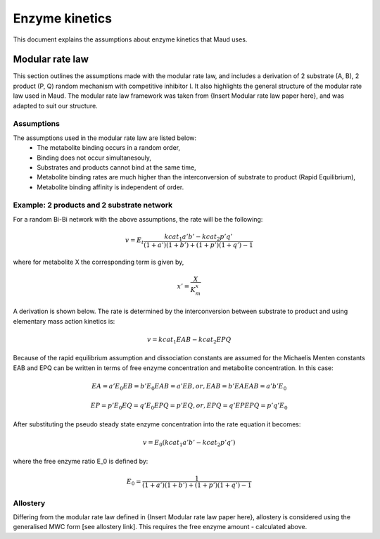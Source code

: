 ===============
Enzyme kinetics
===============

This document explains the assumptions about enzyme kinetics that Maud uses.

Modular rate law
================

This section outlines the assumptions made with the modular rate law, and includes a derivation of 2 substrate (A, B),
2 product (P, Q) random mechanism with competitive inhibitor I. It also highlights the general structure of the
modular rate law used in Maud. The modular rate law framework was taken from {Insert Modular rate law paper here},
and was adapted to suit our structure.

Assumptions
-----------

The assumptions used in the modular rate law are listed below:
    - The metabolite binding occurs in a random order,
    - Binding does not occur simultanesouly,
    - Substrates and products cannot bind at the same time,
    - Metabolite binding rates are much higher than the interconversion of substrate to product (Rapid Equilibrium),
    - Metabolite binding affinity is independent of order.


Example: 2 products and 2 substrate network
-------------------------------------------

For a random Bi-Bi network with the above assumptions, the rate will be the following:

.. math::
   v = E_t \frac{kcat_1 a' b' - kcat_2 p' q'}{(1 + a')(1 + b') + (1 + p')(1 + q') -1}

where for metabolite X the corresponding term is given by,

.. math::
   x' = \frac{X}{K_m^{x}}

A derivation is shown below. The rate is determined by the interconversion between substrate to product and using
elementary mass action kinetics is:

.. math::
   v = kcat_1 EAB - kcat_2 EPQ

Because of the rapid equilibrium assumption and dissociation constants are assumed 
for the Michaelis Menten constants EAB and EPQ can be written in terms of free
enzyme concentration and metabolite concentration. In this case:

.. math::
   EA = a' E_0
   EB = b' E_0
   EAB = a' EB, or,
   EAB = b' EA
   EAB = a' b' E_0

   EP = p' E_0
   EQ = q' E_0
   EPQ = p' EQ, or,
   EPQ = q' EP
   EPQ = p' q' E_0

After substituting the pseudo steady state enzyme concentration into the rate
equation it becomes:

.. math::
   v = E_0 (kcat_1 a' b' - kcat_2 p' q')

where the free enzyme ratio E_0 is defined by:

.. math::
   E_0 = \frac{1}{(1 + a')(1 + b') + (1 + p')(1 + q') -1}

Allostery
---------

Differing from the modular rate law defined in {Insert Modular rate law paper here},
allostery is considered using the generalised MWC form [see allostery link]. This 
requires the free enzyme amount - calculated above.